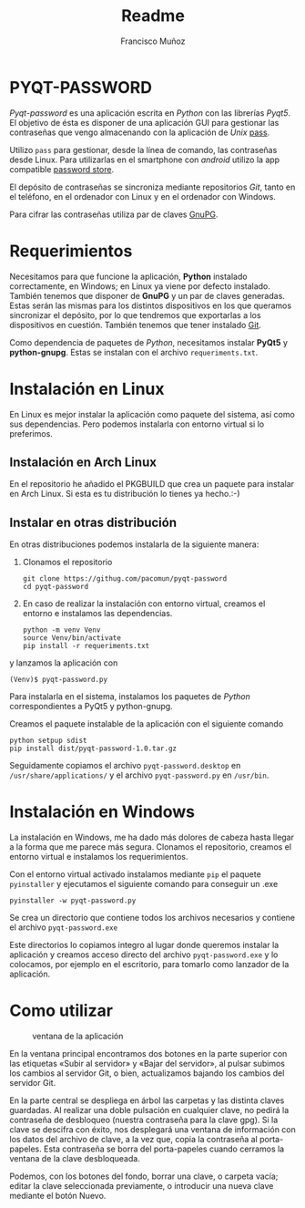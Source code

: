 #+TITLE: Readme
#+AUTHOR: Francisco Muñoz
#+startup: inlineimages
* PYQT-PASSWORD
/Pyqt-password/ es una aplicación escrita en /Python/ con las librerías
/Pyqt5/. El objetivo de ésta es disponer de una aplicación GUI para
gestionar las contraseñas que vengo almacenando con  la aplicación de
/Unix/ [[https://www.passwordstore.org/][pass]].

Utilizo =pass= para gestionar, desde la línea de comando, las contraseñas
desde Linux. Para utilizarlas en el smartphone con /android/ utilizo la
app compatible [[https://play.google.com/store/apps/details?id=dev.msfjarvis.aps&hl=en&gl=US][password store]].

El depósito de contraseñas se sincroniza mediante repositorios /Git/,
tanto en el teléfono, en el ordenador con Linux y en el ordenador con
Windows.

Para cifrar las contraseñas utiliza par de claves [[https://gnupg.org/][GnuPG]].
* Requerimientos
Necesitamos para que funcione la aplicación, *Python* instalado
correctamente, en Windows; en Linux ya viene por defecto instalado.
También tenemos que disponer de *GnuPG* y un par de claves generadas.
Estas serán las mismas para los distintos dispositivos en los que queramos
sincronizar el depósito, por lo que tendremos que exportarlas a los
dispositivos en cuestión. También tenemos que tener instalado [[https://git-scm.com/][Git]].

Como dependencia de paquetes de /Python/, necesitamos instalar *PyQt5* y
*python-gnupg*. Estas se instalan con el archivo =requeriments.txt=.

* Instalación en Linux
En Linux es mejor instalar la aplicación como paquete del sistema, así
como sus dependencias. Pero podemos instalarla con entorno virtual si lo
preferimos.
** Instalación en Arch Linux
En el repositorio he añadido el PKGBUILD que crea un paquete para instalar
en Arch Linux. Si esta es tu distribución lo tienes ya hecho.:-)
** Instalar en otras distribución
En otras distribuciones podemos instalarla de la siguiente manera:
1. Clonamos el repositorio
   #+begin_src shell
git clone https://githug.com/pacomun/pyqt-password
cd pyqt-password
   #+end_src
2. En caso de realizar la instalación con entorno virtual, creamos el
   entorno e instalamos las dependencias.

   #+begin_src shell
python -m venv Venv
source Venv/bin/activate
pip install -r requeriments.txt
   #+end_src

y lanzamos la aplicación con
: (Venv)$ pyqt-password.py

Para instalarla en el sistema, instalamos los paquetes de /Python/
correspondientes a PyQt5 y python-gnupg.

Creamos el paquete instalable de la aplicación con el siguiente comando
#+begin_src shell
python setpup sdist
pip install dist/pyqt-password-1.0.tar.gz
#+end_src

Seguidamente copiamos el archivo
=pyqt-password.desktop= en =/usr/share/applications/= y el archivo
=pyqt-password.py= en =/usr/bin=.

* Instalación en Windows
La instalación en Windows, me ha dado más dolores de cabeza hasta llegar a
la forma que me parece más segura. Clonamos el repositorio, creamos el
entorno virtual e instalamos los requerimientos.

Con el entorno virtual activado instalamos mediante =pip= el paquete
=pyinstaller= y ejecutamos el siguiente comando para conseguir un .exe

#+begin_src shell
pyinstaller -w pyqt-password.py
#+end_src

Se crea un directorio que contiene todos los archivos necesarios y
contiene el archivo =pyqt-password.exe=

Este directorios lo copiamos integro al lugar donde queremos instalar la
aplicación y creamos acceso directo del archivo =pyqt-password.exe= y lo
colocamos, por ejemplo en el escritorio, para tomarlo como lanzador de la
aplicación.
* Como utilizar

#+attr_org: :width 600
#+caption: ventana de la aplicación
#+attr_html: :width 300
[[file:captura_pyqt-password.png]]

En la ventana principal encontramos  dos botones en la parte superior con las
etiquetas «Subir al servidor» y «Bajar del servidor», al pulsar subimos los
cambios al servidor Git, o bien, actualizamos bajando los cambios del servidor
Git.

En la parte central se despliega en árbol las carpetas y las distinta claves
guardadas. Al realizar una doble pulsación en cualquier clave, no pedirá la
contraseña de desbloqueo (nuestra contraseña para la clave gpg). Si la clave se
descifra con éxito, nos desplegará una ventana de información con los datos del
archivo de clave, a la vez que, copia la contraseña al porta-papeles. Esta
contraseña se borra del porta-papeles cuando cerramos la ventana de la clave
desbloqueada.

Podemos, con los botones del fondo, borrar una clave, o carpeta vacía; editar la
clave seleccionada previamente, o introducir una nueva clave mediante el botón
Nuevo.
